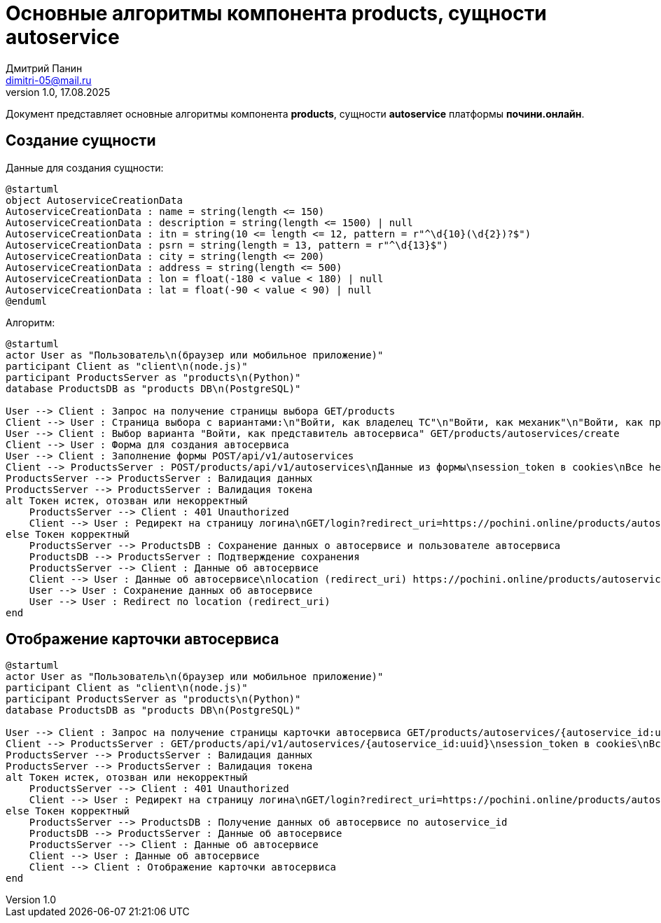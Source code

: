 = Основные алгоритмы компонента products, сущности autoservice
:author: Дмитрий Панин
:email: dimitri-05@mail.ru
:revnumber: 1.0
:revdate: 17.08.2025

Документ представляет основные алгоритмы компонента **products**, сущности **autoservice** платформы **почини.онлайн**.

== Создание сущности

Данные для создания сущности:

[plantuml, autoservice-creation-data, svg]
....
@startuml
object AutoserviceCreationData
AutoserviceCreationData : name = string(length <= 150)
AutoserviceCreationData : description = string(length <= 1500) | null
AutoserviceCreationData : itn = string(10 <= length <= 12, pattern = r"^\d{10}(\d{2})?$")
AutoserviceCreationData : psrn = string(length = 13, pattern = r"^\d{13}$")
AutoserviceCreationData : city = string(length <= 200)
AutoserviceCreationData : address = string(length <= 500)
AutoserviceCreationData : lon = float(-180 < value < 180) | null
AutoserviceCreationData : lat = float(-90 < value < 90) | null
@enduml
....

Алгоритм:

[plantuml, autoservice-creation, svg]
....
@startuml
actor User as "Пользователь\n(браузер или мобильное приложение)"
participant Client as "client\n(node.js)"
participant ProductsServer as "products\n(Python)"
database ProductsDB as "products DB\n(PostgreSQL)"

User --> Client : Запрос на получение страницы выбора GET/products
Client --> User : Страница выбора с вариантами:\n"Войти, как владелец ТС"\n"Войти, как механик"\n"Войти, как представитель автосервиса"
User --> Client : Выбор варианта "Войти, как представитель автосервиса" GET/products/autoservices/create
Client --> User : Форма для создания автосервиса
User --> Client : Заполнение формы POST/api/v1/autoservices
Client --> ProductsServer : POST/products/api/v1/autoservices\nДанные из формы\nsession_token в cookies\nВсе headers и cookies, пришедшие от пользователя
ProductsServer --> ProductsServer : Валидация данных
ProductsServer --> ProductsServer : Валидация токена
alt Токен истек, отозван или некорректный
    ProductsServer --> Client : 401 Unauthorized
    Client --> User : Редирект на страницу логина\nGET/login?redirect_uri=https://pochini.online/products/autoservices/create
else Токен корректный
    ProductsServer --> ProductsDB : Сохранение данных о автосервисе и пользователе автосервиса
    ProductsDB --> ProductsServer : Подтверждение сохранения
    ProductsServer --> Client : Данные об автосервисе
    Client --> User : Данные об автосервисе\nlocation (redirect_uri) https://pochini.online/products/autoservices/lk в headers
    User --> User : Сохранение данных об автосервисе
    User --> User : Redirect по location (redirect_uri)
end
....

== Отображение карточки автосервиса

[plantuml, autoservice-display, svg]
....
@startuml
actor User as "Пользователь\n(браузер или мобильное приложение)"
participant Client as "client\n(node.js)"
participant ProductsServer as "products\n(Python)"
database ProductsDB as "products DB\n(PostgreSQL)"

User --> Client : Запрос на получение страницы карточки автосервиса GET/products/autoservices/{autoservice_id:uuid}
Client --> ProductsServer : GET/products/api/v1/autoservices/{autoservice_id:uuid}\nsession_token в cookies\nВсе headers и cookies, пришедшие от пользователя
ProductsServer --> ProductsServer : Валидация данных
ProductsServer --> ProductsServer : Валидация токена
alt Токен истек, отозван или некорректный
    ProductsServer --> Client : 401 Unauthorized
    Client --> User : Редирект на страницу логина\nGET/login?redirect_uri=https://pochini.online/products/autoservices/{autoservice_id:uuid}
else Токен корректный
    ProductsServer --> ProductsDB : Получение данных об автосервисе по autoservice_id
    ProductsDB --> ProductsServer : Данные об автосервисе
    ProductsServer --> Client : Данные об автосервисе
    Client --> User : Данные об автосервисе
    Client --> Client : Отображение карточки автосервиса
end
....
